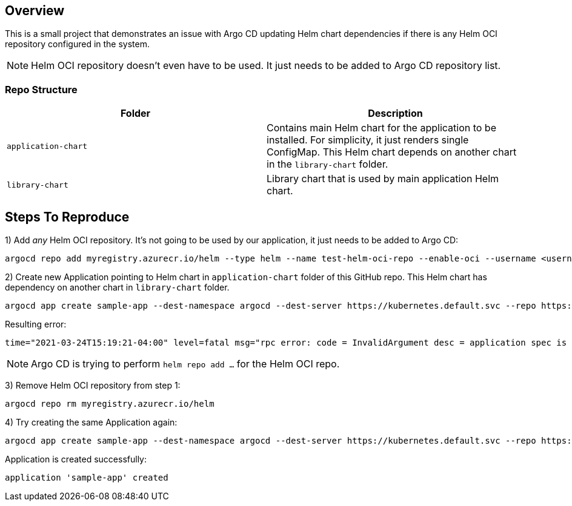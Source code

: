 == Overview

This is a small project that demonstrates an issue with Argo CD updating Helm chart dependencies if there is any Helm OCI repository configured in the system.

NOTE: Helm OCI repository doesn't even have to be used. It just needs to be added to Argo CD repository list.

=== Repo Structure

|===
|Folder | Description

|`application-chart`
|Contains main Helm chart for the application to be installed. For simplicity, it just renders single ConfigMap.
This Helm chart depends on another chart in the `library-chart` folder.


|`library-chart`
|Library chart that is used by main application Helm chart.
|===

== Steps To Reproduce

1) Add _any_ Helm OCI repository. It's not going to be used by our application, it just needs to be added to Argo CD:

 argocd repo add myregistry.azurecr.io/helm --type helm --name test-helm-oci-repo --enable-oci --username <username> --password <password>

2) Create new Application pointing to Helm chart in `application-chart` folder of this GitHub repo.
   This Helm chart has dependency on another chart in `library-chart` folder.

 argocd app create sample-app --dest-namespace argocd --dest-server https://kubernetes.default.svc --repo https://github.com/lsolovey/argocd-helm-oci.git --path application-chart --sync-policy auto

Resulting error:

 time="2021-03-24T15:19:21-04:00" level=fatal msg="rpc error: code = InvalidArgument desc = application spec is invalid: InvalidSpecError: Unable to generate manifests in application-chart: rpc error: code = Unknown desc = `helm repo add --username ****** --password ****** test-helm-oci-repo myregistry.azurecr.io/helm` failed exit status 1: Error: could not find protocol handler for:"

NOTE: Argo CD is trying to perform `helm repo add ...` for the Helm OCI repo.

3) Remove Helm OCI repository from step 1:


 argocd repo rm myregistry.azurecr.io/helm


4) Try creating the same Application again:
 

 argocd app create sample-app --dest-namespace argocd --dest-server https://kubernetes.default.svc --repo https://github.com/lsolovey/argocd-helm-oci.git --path application-chart --sync-policy auto


Application is created successfully:


 application 'sample-app' created